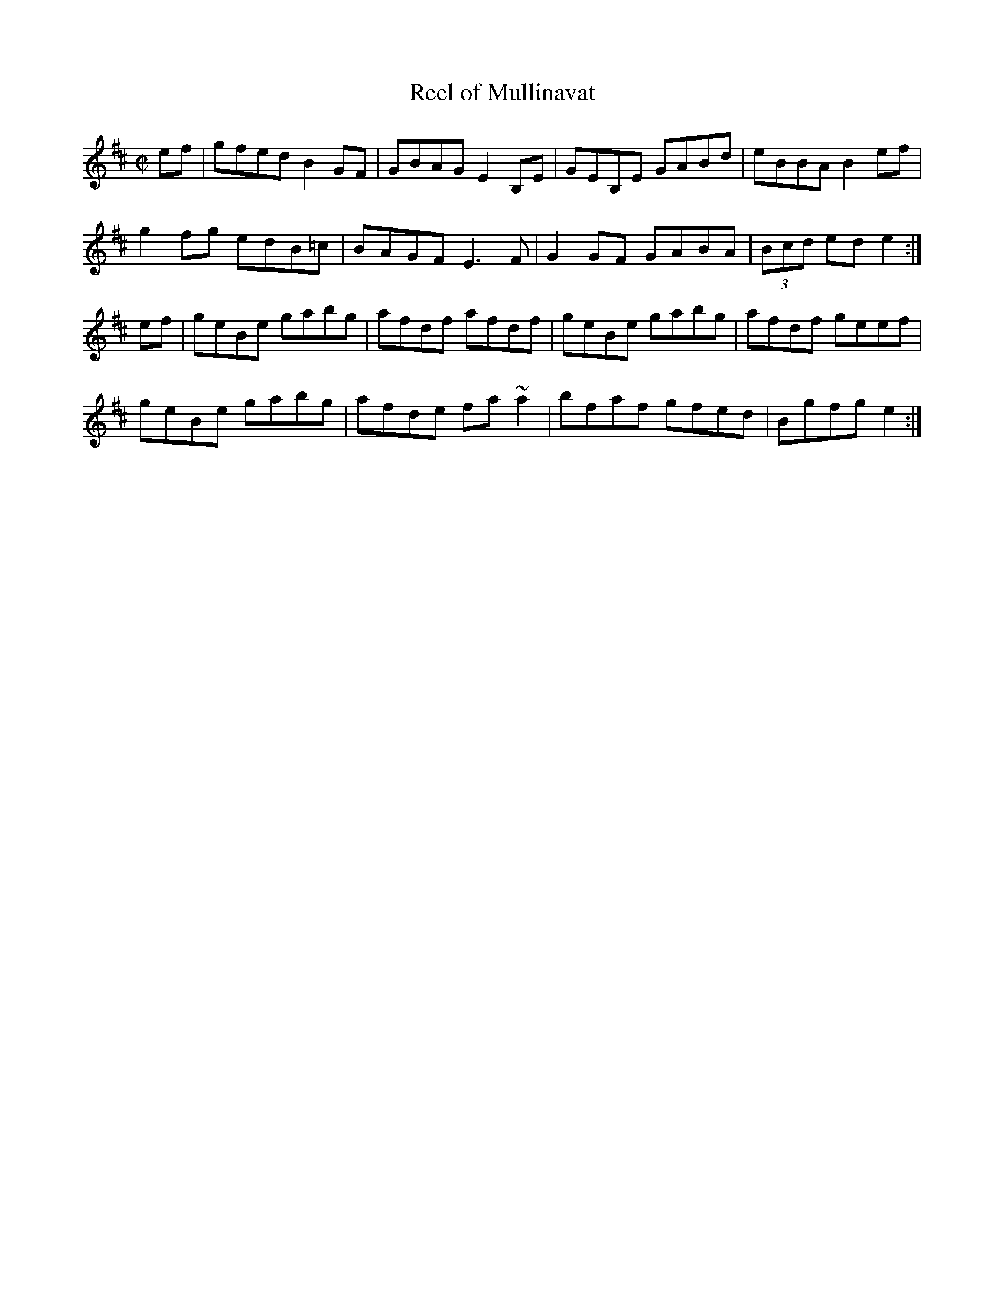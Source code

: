 X: 102
T:Reel of Mullinavat
R:reel
M:C|
K:Edor
ef|gfed B2GF|GBAG E2B,E|GEB,E GABd|eBBA B2 ef|
g2fg edB=c|BAGF E3F|G2GF GABA|(3Bcd ed e2:|
ef|geBe gabg|afdf afdf|geBe gabg|afdf geef|
geBe gabg|afde fa~a2|bfaf gfed|Bgfg e2:|
